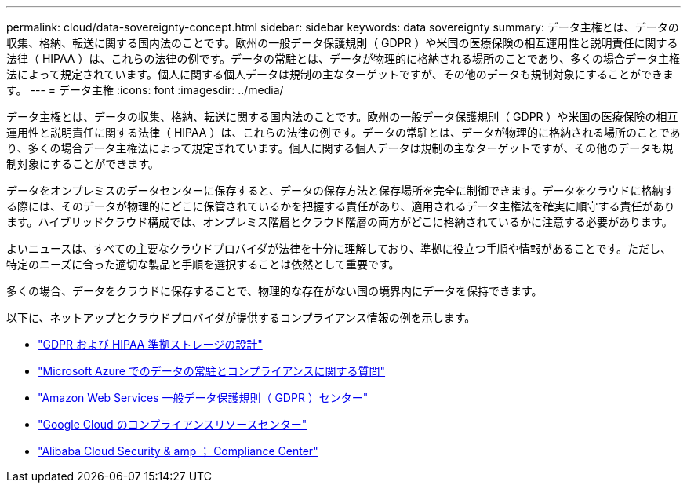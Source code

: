 ---
permalink: cloud/data-sovereignty-concept.html 
sidebar: sidebar 
keywords: data sovereignty 
summary: データ主権とは、データの収集、格納、転送に関する国内法のことです。欧州の一般データ保護規則（ GDPR ）や米国の医療保険の相互運用性と説明責任に関する法律（ HIPAA ）は、これらの法律の例です。データの常駐とは、データが物理的に格納される場所のことであり、多くの場合データ主権法によって規定されています。個人に関する個人データは規制の主なターゲットですが、その他のデータも規制対象にすることができます。 
---
= データ主権
:icons: font
:imagesdir: ../media/


[role="lead"]
データ主権とは、データの収集、格納、転送に関する国内法のことです。欧州の一般データ保護規則（ GDPR ）や米国の医療保険の相互運用性と説明責任に関する法律（ HIPAA ）は、これらの法律の例です。データの常駐とは、データが物理的に格納される場所のことであり、多くの場合データ主権法によって規定されています。個人に関する個人データは規制の主なターゲットですが、その他のデータも規制対象にすることができます。

データをオンプレミスのデータセンターに保存すると、データの保存方法と保存場所を完全に制御できます。データをクラウドに格納する際には、そのデータが物理的にどこに保管されているかを把握する責任があり、適用されるデータ主権法を確実に順守する責任があります。ハイブリッドクラウド構成では、オンプレミス階層とクラウド階層の両方がどこに格納されているかに注意する必要があります。

よいニュースは、すべての主要なクラウドプロバイダが法律を十分に理解しており、準拠に役立つ手順や情報があることです。ただし、特定のニーズに合った適切な製品と手順を選択することは依然として重要です。

多くの場合、データをクラウドに保存することで、物理的な存在がない国の境界内にデータを保持できます。

以下に、ネットアップとクラウドプロバイダが提供するコンプライアンス情報の例を示します。

* https://cloud.netapp.com/blog/blg-gdpr-and-hipaa-compliant-storage-systems-with-cloud-tiering["GDPR および HIPAA 準拠ストレージの設計"]
* https://azure.microsoft.com/en-us/blog/questions-on-data-residency-and-compliance-in-azure-we-got-answers/["Microsoft Azure でのデータの常駐とコンプライアンスに関する質問"]
* https://aws.amazon.com/compliance/gdpr-center/["Amazon Web Services 一般データ保護規則（ GDPR ）センター"]
* https://cloud.google.com/security/compliance["Google Cloud のコンプライアンスリソースセンター"]
* https://www.alibabacloud.com/trust-center["Alibaba Cloud Security & amp ； Compliance Center"]

